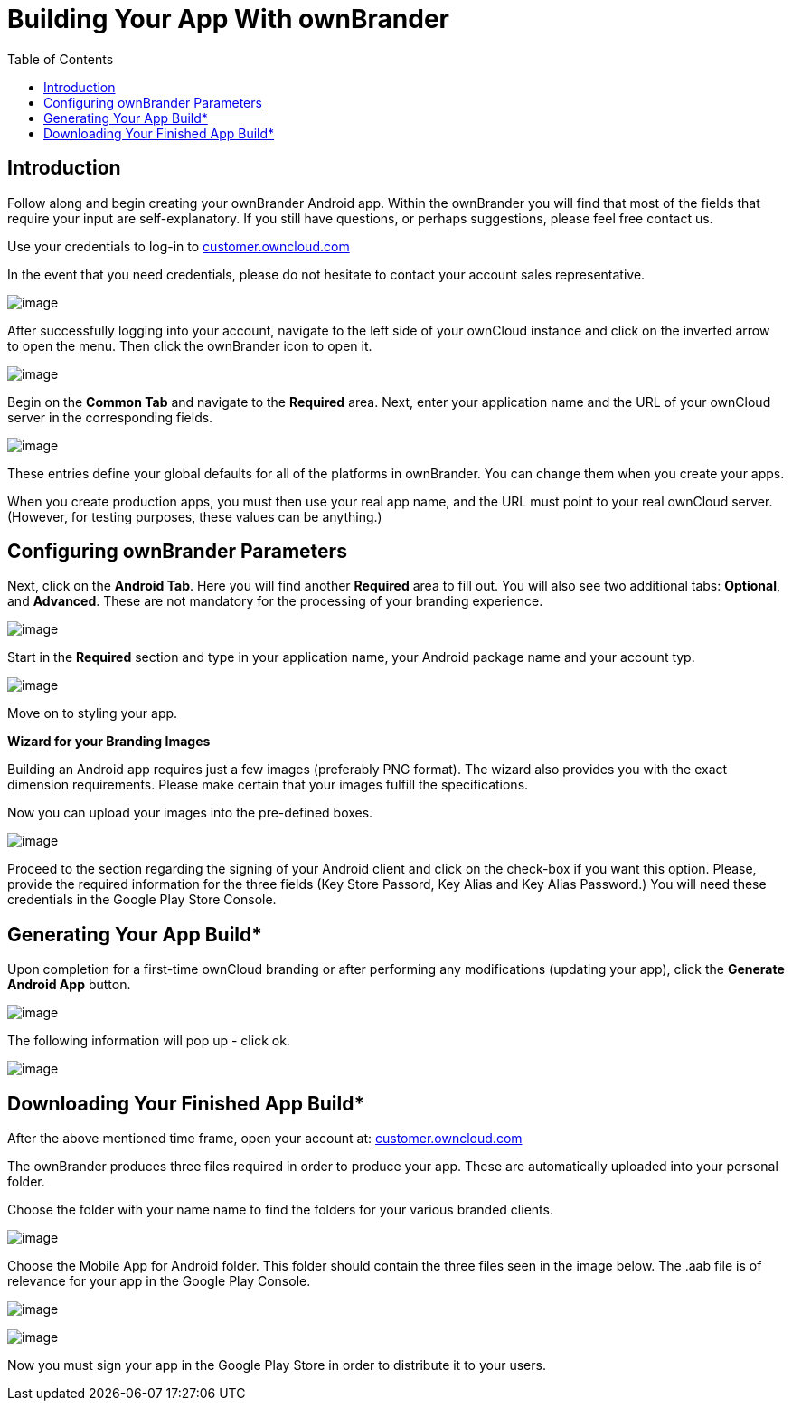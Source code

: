 = Building Your App With ownBrander
:toc: right

== Introduction

Follow along and begin creating your ownBrander Android app. Within the ownBrander you will find that most of the fields that require your input are self-explanatory. If you still have questions, or perhaps suggestions, please feel free contact us. 

Use your credentials to log-in to https://customer.owncloud.com/owncloud/[customer.owncloud.com]

In the event that you need credentials, please do not hesitate to contact your account sales representative.

image:branded_android_app/android_app_build_1.png[image]

After successfully logging into your account, navigate to the left side of your ownCloud instance and click on the inverted arrow to open the menu. Then click the ownBrander icon to open it.

image:branded_android_app/android_app_build_2.png[image]

Begin on the *Common Tab* and navigate to the *Required* area. 
Next, enter your application name and the URL of your ownCloud server in the corresponding fields.

image:branded_android_app/android_app_build_333.png[image]

These entries define your global defaults for all of the platforms in ownBrander. You can change them when you create your apps.

When you create production apps, you must then use your real app name, and the URL must point to your real ownCloud server.
(However, for testing purposes, these values can be anything.)

== Configuring ownBrander Parameters

Next, click on the *Android Tab*.
Here you will find another *Required* area to fill out. 
You will also see two additional tabs: *Optional*, and *Advanced*. These are not mandatory for the processing of your branding experience.

image:branded_android_app/android_app_build_3.png[image]

Start in the *Required* section and type in your application name, your Android package name and your account typ.

image:branded_android_app/android_app_build_334.png[image]

Move on to styling your app.

*Wizard for your Branding Images*

Building an Android app requires just a few images (preferably PNG format). The wizard also provides you with the exact dimension requirements. Please make certain that your images fulfill the specifications.

Now you can upload your images into the pre-defined boxes.

image:branded_android_app/ownbrander-7.png[image]

Proceed to the section regarding the signing of your Android client and click on the check-box if you want this option. Please, provide the required information for the three fields (Key Store Passord, Key Alias and Key Alias Password.) You will need these credentials in the Google Play Store Console. 

== Generating Your App Build*

Upon completion for a first-time ownCloud branding or after performing any modifications (updating your app), click the *Generate Android App* button.

image:branded_android_app/android_app_build_4.png[image]

The following information will pop up - click ok.

image:branded_android_app/android_app_build_5.png[image]

== Downloading Your Finished App Build*

After the above mentioned time frame, open your account at: 
https://customer.owncloud.com/owncloud/[customer.owncloud.com]

The ownBrander produces three files required in order to produce your app. These are automatically uploaded into your personal folder. 

Choose the folder with your name name to find the folders for your various branded clients.

image:branded_android_app/android_app_build_7.png[image]

Choose the Mobile App for Android folder.
This folder should contain the three files seen in the image below. The .aab file is of relevance for your app in the Google Play Console.

image:branded_android_app/android_app_build_8.png[image]

image:branded_android_app/android_app_build_9.png[image]

Now you must sign your app in the Google Play Store in order to distribute it to your users.


